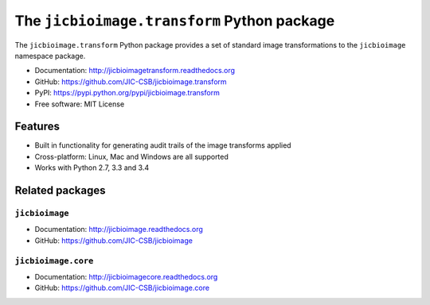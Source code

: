 The ``jicbioimage.transform`` Python package
============================================

.. image:: https://badge.fury.io/py/jicbioimage.transform.svg
   :target: http://badge.fury.io/py/jicbioimage.transform
   :alt: PyPi package

.. image:: https://travis-ci.org/JIC-CSB/jicbioimage.transform.svg?branch=master
   :target: https://travis-ci.org/JIC-CSB/jicbioimage.transform
   :alt: Travis CI build status (Linux)

.. image:: https://ci.appveyor.com/api/projects/status/qkfatc96san78ty2/branch/master?svg=true
   :target: https://ci.appveyor.com/project/tjelvar-olsson/jicbioimage-transform
   :alt: AppVeyor CI build status (Windows)

.. image::
   https://codecov.io/github/JIC-CSB/jicbioimage.transform/coverage.svg?branch=master
   :target: https://codecov.io/github/JIC-CSB/jicbioimage.transform?branch=master
   :alt: Code Coverage

.. image:: https://readthedocs.org/projects/jicbioimagetransform/badge/?version=latest
   :target: https://readthedocs.org/projects/jicbioimagetransform?badge=latest
   :alt: Documentation Status

The ``jicbioimage.transform`` Python package provides a set of standard
image transformations to the ``jicbioimage`` namespace package.

- Documentation: http://jicbioimagetransform.readthedocs.org
- GitHub: https://github.com/JIC-CSB/jicbioimage.transform
- PyPI: https://pypi.python.org/pypi/jicbioimage.transform
- Free software: MIT License

Features
--------

- Built in functionality for generating audit trails of the image transforms
  applied
- Cross-platform: Linux, Mac and Windows are all supported
- Works with Python 2.7, 3.3 and 3.4

Related packages
----------------

``jicbioimage``
^^^^^^^^^^^^^^^

- Documentation: http://jicbioimage.readthedocs.org
- GitHub: https://github.com/JIC-CSB/jicbioimage

``jicbioimage.core``
^^^^^^^^^^^^^^^^^^^^

- Documentation: http://jicbioimagecore.readthedocs.org
- GitHub: https://github.com/JIC-CSB/jicbioimage.core
